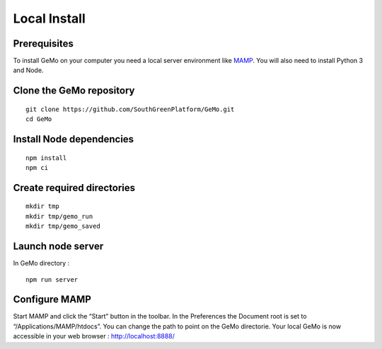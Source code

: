 Local Install
=============

Prerequisites
^^^^^^^^^^^^^

To install GeMo on your computer you need a local server environment like `MAMP <https://www.mamp.info/en/downloads/>`_.
You will also need to install Python 3 and Node.

Clone the GeMo repository
^^^^^^^^^^^^^^^^^^^^^^^^^

::

    git clone https://github.com/SouthGreenPlatform/GeMo.git
    cd GeMo

Install Node dependencies
^^^^^^^^^^^^^^^^^^^^^^^^^

::

    npm install
    npm ci

Create required directories
^^^^^^^^^^^^^^^^^^^^^^^^^^^

::

    mkdir tmp
    mkdir tmp/gemo_run
    mkdir tmp/gemo_saved

Launch node server
^^^^^^^^^^^^^^^^^^

In GeMo directory :

::

    npm run server
    

Configure MAMP 
^^^^^^^^^^^^^^

Start MAMP and click the “Start” button in the toolbar.
In the Preferences the Document root is set to “/Applications/MAMP/htdocs”. You can change the path to point on the GeMo directorie.
Your local GeMo is now accessible in your web browser : http://localhost:8888/
    


